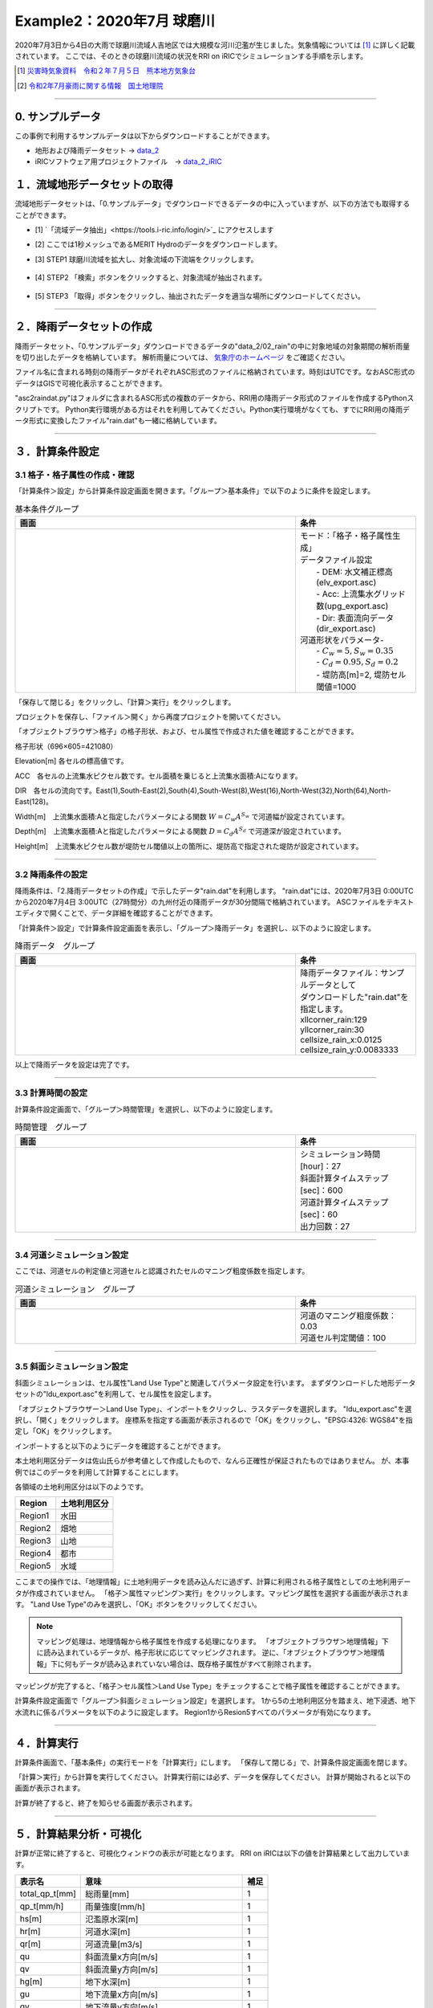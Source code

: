 Example2：2020年7月 球磨川
==================================================
2020年7月3日から4日の大雨で球磨川流域人吉地区では大規模な河川氾濫が生じました。気象情報については [1]_ に詳しく記載されています。
ここでは、そのときの球磨川流域の状況をRRI on iRICでシミュレーションする手順を示します。

.. [1] `災害時気象資料　令和２年７月５日　熊本地方気象台 <https://www.jma-net.go.jp/fukuoka/chosa/saigai/20200705_kumamoto.pdf>`_ 
.. [2] `令和2年7月豪雨に関する情報　国土地理院 <https://www.gsi.go.jp/BOUSAI/R2_kyusyu_heavyrain_jul.html>`_ 



-----

0. サンプルデータ
--------------------------------------------------
この事例で利用するサンプルデータは以下からダウンロードすることができます。

- 地形および降雨データセット → `data_2 <https://uc.i-ric.org/uc_products/rri_examples/data_2.7z>`_  
- iRICソフトウェア用プロジェクトファイル　→ `data_2_iRIC <https://uc.i-ric.org/uc_products/rri_examples/2020_kumagawa.ipro>`_  


１．流域地形データセットの取得
--------------------------------------------------
流域地形データセットは、「0.サンプルデータ」でダウンロードできるデータの中に入っていますが、以下の方法でも取得することができます。

- [1]  `「流域データ抽出」<https://tools.i-ric.info/login/>`_   にアクセスします
- [2] ここでは1秒メッシュであるMERIT Hydroのデータをダウンロードします。
- [3] STEP1 球磨川流域を拡大し、対象流域の下流端をクリックします。

   .. image:: img_2/step1_click2.jpg
        :width: 640px

- [4] STEP2 「検索」ボタンをクリックすると、対象流域が抽出されます。

    .. image:: img_2/step2_extract2.jpg
        :width: 640px

- [5] STEP3 「取得」ボタンをクリックし、抽出されたデータを適当な場所にダウンロードしてください。



-----

２．降雨データセットの作成
--------------------------------------------------
降雨データセット、「0.サンプルデータ」ダウンロードできるデータの"data_2/02_rain"の中に対象地域の対象期間の解析雨量を切り出したデータを格納しています。
解析雨量については、 `気象庁のホームページ <https://www.jma.go.jp/jma/kishou/know/kurashi/kaiseki.html#:~:text=%E8%A7%A3%E6%9E%90%E9%9B%A8%E9%87%8F%E3%81%A8%E9%80%9F%E5%A0%B1%E7%89%88,%E3%81%94%E3%81%A8%E3%81%AB%E4%BD%9C%E6%88%90%E3%81%95%E3%82%8C%E3%81%BE%E3%81%99%E3%80%82>`_ をご確認ください。

ファイル名に含まれる時刻の降雨データがそれぞれASC形式のファイルに格納されています。時刻はUTCです。なおASC形式のデータはGISで可視化表示することができます。

"asc2raindat.py"はフォルダに含まれるASC形式の複数のデータから、RRI用の降雨データ形式のファイルを作成するPythonスクリプトです。
Python実行環境がある方はそれを利用してみてください。Python実行環境がなくても、すでにRRI用の降雨データ形式に変換したファイル"rain.dat"も一緒に格納しています。

-----

３．計算条件設定
--------------------------------------------------

3.1 格子・格子属性の作成・確認
~~~~~~~~~~~~~~~~~~~~~~~~~~~~~~
「計算条件＞設定」から計算条件設定画面を開きます。「グループ＞基本条件」で以下のように条件を設定します。


.. list-table:: 基本条件グループ
   :widths: 70 30
   :header-rows: 1

   * - 画面
     - 条件
   * - .. image:: img_2/cond_1.jpg
     - | モード：「格子・格子属性生成」
       
       | データファイル設定
       |  - DEM: 水文補正標高(elv_export.asc)
       |  - Acc: 上流集水グリッド数(upg_export.asc)
       |  - Dir: 表面流向データ(dir_export.asc)

       | 河道形状をパラメータ-
       |  - :math:`C_w=5, S_w=0.35`
       |  - :math:`C_d=0.95, S_d=0.2`
       |  - 堤防高[m]=2, 堤防セル閾値=1000


「保存して閉じる」をクリックし、「計算＞実行」をクリックします。

プロジェクトを保存し、「ファイル＞開く」から再度プロジェクトを開いてください。

「オブジェクトブラウザ＞格子」の格子形状、および、セル属性で作成された値を確認することができます。

格子形状（696×605=421080）
    .. image:: img_2/ini_grid.jpg
        :width: 640px
        :align: center

Elevation[m] 各セルの標高値です。
    .. image:: img_2/ini_elv.jpg
        :width: 640px
        :align: center

ACC　各セルの上流集水ピクセル数です。セル面積を乗じると上流集水面積:Aになります。
    .. image:: img_2/ini_acc.jpg
        :width: 640px
        :align: center

DIR　各セルの流向です。East(1),South-East(2),South(4),South-West(8),West(16),North-West(32),North(64),North-East(128)。
    .. image:: img_2/ini_dir.jpg
        :width: 640px
        :align: center

Width[m]　上流集水面積:Aと指定したパラメータによる関数 :math:`W = C_w A^{S_w}` で河道幅が設定されています。
    .. image:: img_2/ini_width.jpg
        :width: 640px
        :align: center

Depth[m]　上流集水面積:Aと指定したパラメータによる関数 :math:`D = C_d A^{S_d}` で河道深が設定されています。
    .. image:: img_2/ini_depth.jpg
        :width: 640px
        :align: center

Height[m]　上流集水ピクセル数が堤防セル閾値以上の箇所に、堤防高で指定された堤防が設定されています。
    .. image:: img_2/ini_height.jpg
        :width: 640px
        :align: center

-----


3.2 降雨条件の設定
~~~~~~~~~~~~~~~~~~~~~~~~~~~~~~
降雨条件は、「2.降雨データセットの作成」で示したデータ"rain.dat"を利用します。
"rain.dat"には、2020年7月3日 0:00UTCから2020年7月4日 3:00UTC（27時間分）の九州付近の降雨データが30分間隔で格納されています。
ASCファイルをテキストエディタで開くことで、データ詳細を確認することができます。

「計算条件＞設定」で計算条件設定画面を表示し、「グループ＞降雨データ」を選択し、以下のように設定します。

.. list-table:: 降雨データ　グループ
   :widths: 70 30
   :header-rows: 1

   * - 画面
     - 条件
   * - .. image:: img_2/cond_2.jpg
     - | 降雨データファイル：サンプルデータとして
       | ダウンロードした"rain.dat"を指定します。
       
       | xllcorner_rain:129
       | yllcorner_rain:30
       | cellsize_rain_x:0.0125
       | cellsize_rain_y:0.0083333

以上で降雨データを設定は完了です。

-----

3.3 計算時間の設定
~~~~~~~~~~~~~~~~~~~~~~~~~~~~~~
計算条件設定画面で、「グループ＞時間管理」を選択し、以下のように設定します。

.. list-table:: 時間管理　グループ
   :widths: 70 30
   :header-rows: 1

   * - 画面
     - 条件
   * - .. image:: img_2/cond_3.jpg
     - | シミュレーション時間[hour]：27
       | 斜面計算タイムステップ[sec]：600
       | 河道計算タイムステップ[sec]：60
       | 出力回数：27

-----

3.4 河道シミュレーション設定
~~~~~~~~~~~~~~~~~~~~~~~~~~~~~~
ここでは、河道セルの判定値と河道セルと認識されたセルのマニング粗度係数を指定します。


.. list-table:: 河道シミュレーション　グループ
   :widths: 70 30
   :header-rows: 1

   * - 画面
     - 条件
   * - .. image:: img_2/cond_4.jpg
     - | 河道のマニング粗度係数：0.03
       | 河道セル判定閾値：100

-----

3.5 斜面シミュレーション設定
~~~~~~~~~~~~~~~~~~~~~~~~~~~~~~
斜面シミュレーションは、セル属性"Land Use Type"と関連してパラメータ設定を行います。
まずダウンロードした地形データセットの"ldu_export.asc"を利用して、セル属性を設定します。

「オブジェクトブラウザー＞Land Use Type」、インポートをクリックし、ラスタデータを選択します。
"ldu_export.asc"を選択し、「開く」をクリックします。
座標系を指定する画面が表示されるので「OK」をクリックし、"EPSG:4326: WGS84"を指定し「OK」をクリックします。

.. image:: img_2/ldu_coordinates.jpg
        :width: 360px
        :align: center

インポートすると以下のようにデータを確認することができます。

本土地利用区分データは佐山氏らが参考値として作成したもので、なんら正確性が保証されたものではありません。
が、本事例ではこのデータを利用して計算することにします。

.. image:: img_2/ldu_import.jpg
        :width: 640px
        :align: center

各領域の土地利用区分は以下のようです。

============== ==========================================
Region           土地利用区分
============== ==========================================
Region1         水田
Region2         畑地
Region3         山地
Region4         都市
Region5         水域
============== ==========================================


ここまでの操作では、「地理情報」に土地利用データを読み込んだに過ぎず、計算に利用される格子属性としての土地利用データが作成されていません。
「格子＞属性マッピング＞実行」をクリックします。マッピング属性を選択する画面が表示されます。
"Land Use Type"のみを選択し、「OK」ボタンをクリックしてください。

.. image:: img_2/mapping.jpg
        :width: 240px
        :align: center

.. note::
    マッピング処理は、地理情報から格子属性を作成する処理になります。
    「オブジェクトブラウザ＞地理情報」下に読み込まれているデータが、格子形状に応じてマッピングされます。
    逆に、「オブジェクトブラウザ＞地理情報」下に何もデータが読み込まれていない場合は、既存格子属性がすべて削除されます。


マッピングが完了すると、「格子＞セル属性＞Land Use Type」をチェックすることで格子属性を確認することができます。

.. image:: img_2/ldu_grid_attr.jpg
        :width: 640px
        :align: center


計算条件設定画面で「グループ＞斜面シミュレーション設定」を選択します。
1から5の土地利用区分を踏まえ、地下浸透、地下水流れに係るパラメータを以下のように設定します。
Region1からResion5すべてのパラメータが有効になります。

.. image:: img_2/cond_5.jpg
        :width: 640px
        :align: center


-----

４．計算実行
--------------------------------------------------
計算条件画面で、「基本条件」の実行モードを「計算実行」にします。
「保存して閉じる」で、計算条件設定画面を閉じます。

.. image:: img_2/cond_0.jpg
        :width: 480px
        :align: center


「計算＞実行」から計算を実行してください。
計算実行前には必ず、データを保存してください。
計算が開始されると以下の画面が表示されます。

.. image:: img_2/calc_status.jpg
        :width: 640px
        :align: center

計算が終了すると、終了を知らせる画面が表示されます。

-----

５．計算結果分析・可視化
--------------------------------------------------
計算が正常に終了すると、可視化ウィンドウの表示が可能となります。
RRI on iRICは以下の値を計算結果として出力しています。

============== ========================================== ======
表示名            意味                                      補足
============== ========================================== ======
total_qp_t[mm]  総雨量[mm]                                  1
qp_t[mm/h]      雨量強度[mm/h]                              1
hs[m]           氾濫原水深[m]                               1
hr[m]           河道水深[m]                                 1 
qr[m]           河道流量[m3/s]                              1
qu              斜面流量x方向[m/s]                          1
qv              斜面流量y方向[m/s]                          1
hg[m]           地下水深[m]                                 1
gu              地下流量x方向[m/s]                          1
gv              地下流量y方向[m/s]                          1
gampt_ff        Green-Ampt cumulative water depth [m]      1
============== ========================================== ======

iRICソフトウェアの基本機能を利用して、様々な角度から計算結果を確認することができます。
以下に可視化例を表示します。

流域総雨量：2020年7月3日 0:00-4日 3:00UTC（2020年7月3日 9:00-4日 12:00JST)の27時間でに700mm以上降った箇所が複数地点あることが確認できます
    .. image:: img_2/res_sum_rain.png
        :width: 640px
        :align: center

氾濫被害が生じた人吉地区 紅取橋付近の河道流出流量（i=219, j=169)　ピーク流量は800m3/s程度であったという結果でした。
    .. image:: img_2/res_runoff.png
        :width: 640px
        :align: center

ピーク時（2020年7月4日 10:00時）の河道水深と斜面水深
    .. image:: img_2/res_depth.png
        :width: 640px
        :align: center

ピーク時（2020年7月4日 10:00時）の河道水深と斜面水深　市街地部分を拡大。市街地部分で氾濫が生じている様子が確認できます。
    .. image:: img_2/res_depth_2.png
        :width: 640px
        :align: center

-----

まとめ
--------------------------------------------------
ここではRRI on iRICの使い方として、地形と降雨データを準備、それらを計算条件として設定し、計算を実行し、計算結果を可視化、確認する流れを紹介しました。
得られた計算結果と実現象との比較は、ここでは行いません。各自実践してみてください。
必要に応じて、パラメータを調整し再計算するなどして、現象に対する理解を深めていただければと思います。

